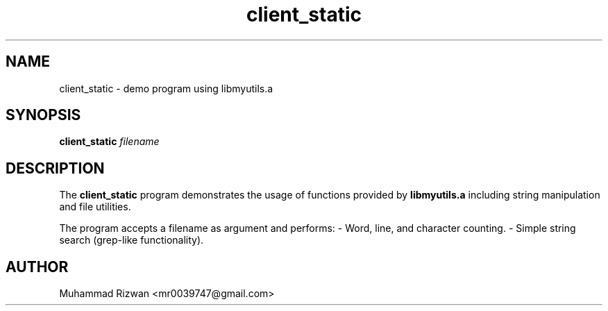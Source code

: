 .TH client_static 1 "September 2025" "v0.2.1" "Client_static"
.SH NAME
client_static \- demo program using libmyutils.a
.SH SYNOPSIS
.B client_static
.I filename
.SH DESCRIPTION
The
.B client_static
program demonstrates the usage of functions provided by
.B libmyutils.a
including string manipulation and file utilities.

The program accepts a filename as argument and performs:
- Word, line, and character counting.
- Simple string search (grep-like functionality).

.SH AUTHOR
Muhammad Rizwan <mr0039747@gmail.com>
